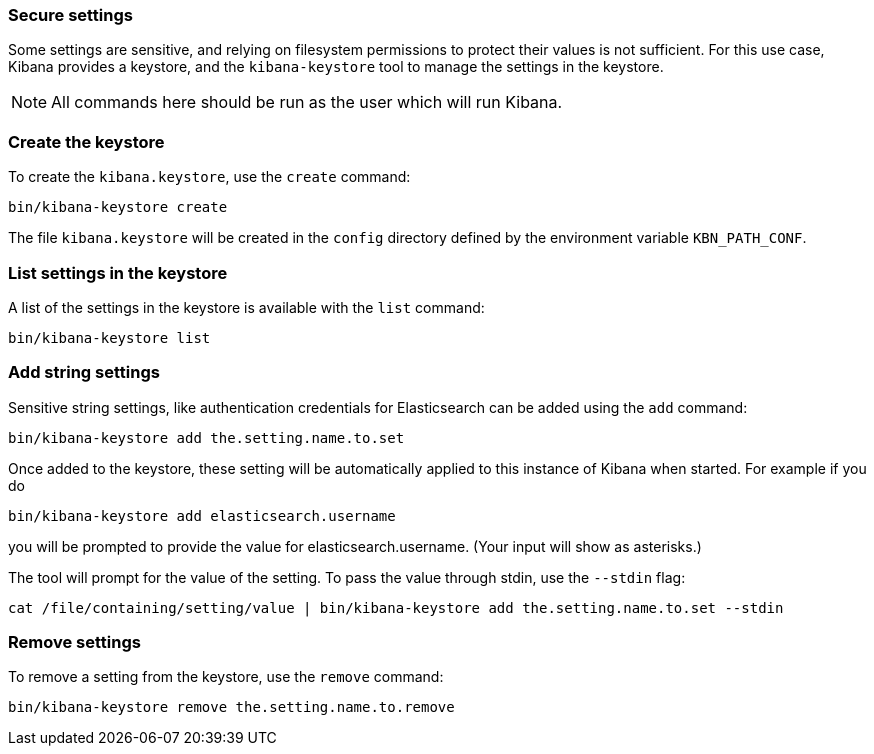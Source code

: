 [[secure-settings]]
=== Secure settings

Some settings are sensitive, and relying on filesystem permissions to protect
their values is not sufficient. For this use case, Kibana provides a
keystore, and the `kibana-keystore` tool to manage the settings in the keystore.

NOTE: All commands here should be run as the user which will run Kibana.

[float]
[[creating-keystore]]
=== Create the keystore

To create the `kibana.keystore`, use the `create` command:

[source,sh]
----------------------------------------------------------------
bin/kibana-keystore create
----------------------------------------------------------------

The file `kibana.keystore` will be created in the `config` directory defined by the
environment variable `KBN_PATH_CONF`.

[float]
[[list-settings]]
=== List settings in the keystore

A list of the settings in the keystore is available with the `list` command:

[source,sh]
----------------------------------------------------------------
bin/kibana-keystore list
----------------------------------------------------------------

[float]
[[add-string-to-keystore]]
=== Add string settings

Sensitive string settings, like authentication credentials for Elasticsearch
can be added using the `add` command:

[source,sh]
----------------------------------------------------------------
bin/kibana-keystore add the.setting.name.to.set
----------------------------------------------------------------

Once added to the keystore, these setting will be automatically applied
to this instance of Kibana when started. For example if you do

[source,sh]
----------------------------------------------------------------
bin/kibana-keystore add elasticsearch.username
----------------------------------------------------------------

you will be prompted to provide the value for elasticsearch.username.
(Your input will show as asterisks.)

The tool will prompt for the value of the setting. To pass the value
through stdin, use the `--stdin` flag:

[source,sh]
----------------------------------------------------------------
cat /file/containing/setting/value | bin/kibana-keystore add the.setting.name.to.set --stdin
----------------------------------------------------------------

[float]
[[remove-settings]]
=== Remove settings

To remove a setting from the keystore, use the `remove` command:

[source,sh]
----------------------------------------------------------------
bin/kibana-keystore remove the.setting.name.to.remove
----------------------------------------------------------------
